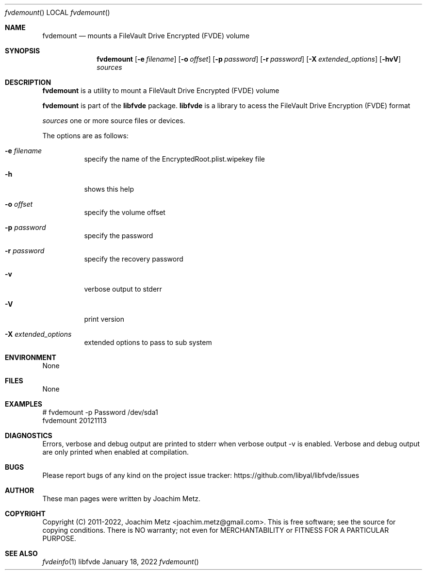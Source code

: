 .Dd January 18, 2022
.Dt fvdemount
.Os libfvde
.Sh NAME
.Nm fvdemount
.Nd mounts a FileVault Drive Encrypted (FVDE) volume
.Sh SYNOPSIS
.Nm fvdemount
.Op Fl e Ar filename
.Op Fl o Ar offset
.Op Fl p Ar password
.Op Fl r Ar password
.Op Fl X Ar extended_options
.Op Fl hvV
.Ar sources
.Sh DESCRIPTION
.Nm fvdemount
is a utility to mount a FileVault Drive Encrypted (FVDE) volume
.Pp
.Nm fvdemount
is part of the
.Nm libfvde
package.
.Nm libfvde
is a library to acess the FileVault Drive Encryption (FVDE) format
.Pp
.Ar sources
one or more source files or devices.
.Pp
The options are as follows:
.Bl -tag -width Ds
.It Fl e Ar filename
specify the name of the EncryptedRoot.plist.wipekey file
.It Fl h
shows this help
.It Fl o Ar offset
specify the volume offset
.It Fl p Ar password
specify the password
.It Fl r Ar password
specify the recovery password
.It Fl v
verbose output to stderr
.It Fl V
print version
.It Fl X Ar extended_options
extended options to pass to sub system
.El
.Sh ENVIRONMENT
None
.Sh FILES
None
.Sh EXAMPLES
.Bd -literal
# fvdemount -p Password /dev/sda1
fvdemount 20121113

.Ed
.Sh DIAGNOSTICS
Errors, verbose and debug output are printed to stderr when verbose output \-v is enabled.
Verbose and debug output are only printed when enabled at compilation.
.Sh BUGS
Please report bugs of any kind on the project issue tracker: https://github.com/libyal/libfvde/issues
.Sh AUTHOR
These man pages were written by Joachim Metz.
.Sh COPYRIGHT
Copyright (C) 2011-2022, Joachim Metz <joachim.metz@gmail.com>.
This is free software; see the source for copying conditions. There is NO warranty; not even for MERCHANTABILITY or FITNESS FOR A PARTICULAR PURPOSE.
.Sh SEE ALSO
.Xr fvdeinfo 1
